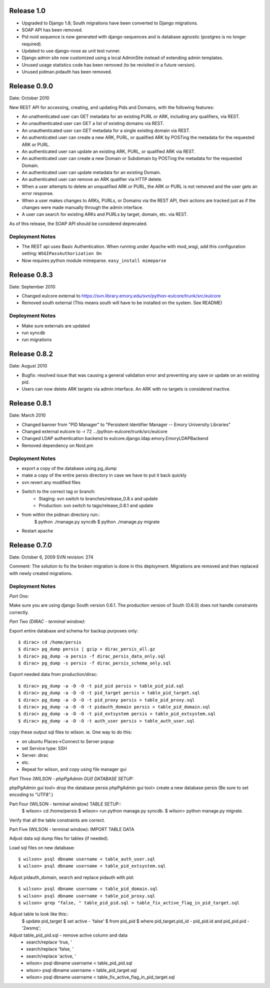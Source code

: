 Release 1.0
-----------

* Upgraded to Django 1.8; South migrations have been converted to
  Django migrations.
* SOAP API has been removed.
* Pid noid sequence is now generated with django-sequences and is
  database agnostic (postgres is no longer required).
* Updated to use django-nose as unit test runner.
* Django admin site now customized using a local AdminSite instead of
  extending admin templates.
* Unused usage statistics code has been removed (to be revisited in a
  future version).
* Unused pidman.pidauth has been removed.

Release 0.9.0
-------------
Date: October 2010

New REST API for accessing, creating, and updating Pids and Domains,
with the following features:

* An unathenticated user can GET metadata for an existing PURL or ARK,
  including any qualifiers, via REST.
* An unauthenticated user can GET a list of existing domains via REST.
* An unauthenticated user can GET metadata for a single existing
  domain via REST.
* An authenticated user can create a new ARK, PURL, or qualified ARK
  by POSTing the metadata for the requested ARK or PURL.
* An authenticated user can update an existing ARK, PURL, or qualified
  ARK via REST.
* An authenticated user can create a new Domain or Subdomain by
  POSTing the metadata for the requested Domain.
* An authenticated user can update metadata for an existing Domain.
* An authenticated user can remove an ARK qualifier via HTTP delete.
* When a user attempts to delete an unqualified ARK or PURL, the ARK
  or PURL is not removed and the user gets an error response.
* When a user makes changes to ARKs, PURLs, or Domains via the REST
  API, their actions are tracked just as if the changes were made
  manually through the admin interface.
* A user can search for existing ARKs and PURLs by target, domain,
  etc. via REST.


As of this release, the SOAP API should be considered deprecated.

Deployment Notes
^^^^^^^^^^^^^^^^
* The REST api uses Basic Authentication.  When running under Apache with mod_wsgi,
  add this configuration setting: ``WSGIPassAuthorization On``
* Now requires python module mimeparse.  ``easy_install mimeparse``


Release 0.8.3
-------------
Date: September 2010

* Changed eulcore external to https://svn.library.emory.edu/svn/python-eulcore/trunk/src/eulcore
* Removed south external (This means south will have to be installed on the system.  See README)

Deployment Notes
^^^^^^^^^^^^^^^^
* Make sure externals are updated
* run syncdb
* run migrations

Release 0.8.2
-------------
Date: August 2010

* Bugfix: resolved issue that was causing a general validation error and
  preventing any save or update on an existing pid.
* Users can now delete ARK targets via admin interface.  An ARK with no targets
  is considered inactive.

Release 0.8.1
-------------
Date: March 2010

* Changed banner from "PID Manager" to "Persistent Identifier Manager --
  Emory University Libraries"
* Changed external eulcore to -r 72 .../python-eulcore/trunk/src/eulcore
* Changed LDAP authentication backend to
  eulcore.django.ldap.emory.EmoryLDAPBackend
* Removed dependency on Noid.pm

Deployment Notes
^^^^^^^^^^^^^^^^
* export a copy of the database using pg_dump
* make a copy of the entire persis directory in case we have to put it back quickly
* svn revert any modified files
* Switch to the correct tag or branch:
    * Staging: svn switch to branches/release_0.8.x and update
    * Production: svn switch to tags/release_0.8.1 and update
* from within the pidman directory run::
    $ python ./manage.py syncdb
    $ python ./manage.py migrate
* Restart apache

Release 0.7.0
-------------
Date: October 6, 2009
SVN revision: 274

Comment: The solution to fix the broken migration is done in this deployment.
Migrations are removed and then replaced with newly created migrations.

Deployment Notes
^^^^^^^^^^^^^^^^
*Part One:*

Make sure you are using django South version 0.6.1.
The production version of South (0.6.0) does not handle
constraints correctly.

*Part Two (DIRAC - terminal window):*

Export entire database and schema for backup purposes only::

    $ dirac> cd /home/persis
    $ dirac> pg_dump persis | gzip > dirac_persis_all.gz
    $ dirac> pg_dump -a persis -f dirac_persis_data_only.sql
    $ dirac> pg_dump -s persis -f dirac_persis_schema_only.sql

Export needed data from production/dirac::

    $ dirac> pg_dump -a -D -O -t pid_pid persis > table_pid_pid.sql
    $ dirac> pg_dump -a -D -O -t pid_target persis > table_pid_target.sql
    $ dirac> pg_dump -a -D -O -t pid_proxy persis > table_pid_proxy.sql
    $ dirac> pg_dump -a -D -O -t pidauth_domain persis > table_pid_domain.sql
    $ dirac> pg_dump -a -D -O -t pid_extsystem persis > table_pid_extsystem.sql
    $ dirac> pg_dump -a -D -O -t auth_user persis > table_auth_user.sql

copy these output sql files to wilson. ie. One way to do this:

* on ubuntu Places->Connect to Server popup
* set Service type: SSH
* Server: dirac
* etc.
* Repeat for wilson, and copy using file manager gui

*Part Three (WILSON - phpPgAdmin GUI) DATABASE SETUP:*

phpPgAdmin gui tool> drop the database persis
phpPgAdmin gui tool> create a new database persis
(Be sure to set encoding to "UTF8".)

Part Four (WILSON - terminal window) TABLE SETUP::
    $ wilson> cd /home/persis
    $ wilson> run python manage.py syncdb.
    $ wilson> python manage.py migrate.

Verify that all the table constraints are correct.

Part Five (WILSON - terminal window): IMPORT TABLE DATA

Adjust data sql dump files for tables (if needed).

Load sql files on new database::

    $ wilson> psql dbname username < table_auth_user.sql
    $ wilson> psql dbname username < table_pid_extsystem.sql

Adjust pidauth_domain, search and replace pidauth with pid::

    $ wilson> psql dbname username < table_pid_domain.sql
    $ wilson> psql dbname username < table_pid_proxy.sql
    $ wilson> grep "false, " table_pid_pid.sql > table_fix_active_flag_in_pid_target.sql

Adjust table to look like this::
    $ update pid_target
    $ set active - 'false'
    $ from pid_pid
    $ where pid_target.pid_id - pid_pid.id and pid_pid.pid - '2wsmq';

Adjust table_pid_pid.sql - remove active column and data
    * search/replace 'true, '
    * search/replace 'false, '
    * search/replace 'active, '
    * wilson> psql dbname username < table_pid_pid.sql
    * wlson> psql dbname username < table_pid_target.sql
    * wilson> psql dbname username < table_fix_active_flag_in_pid_target.sql
